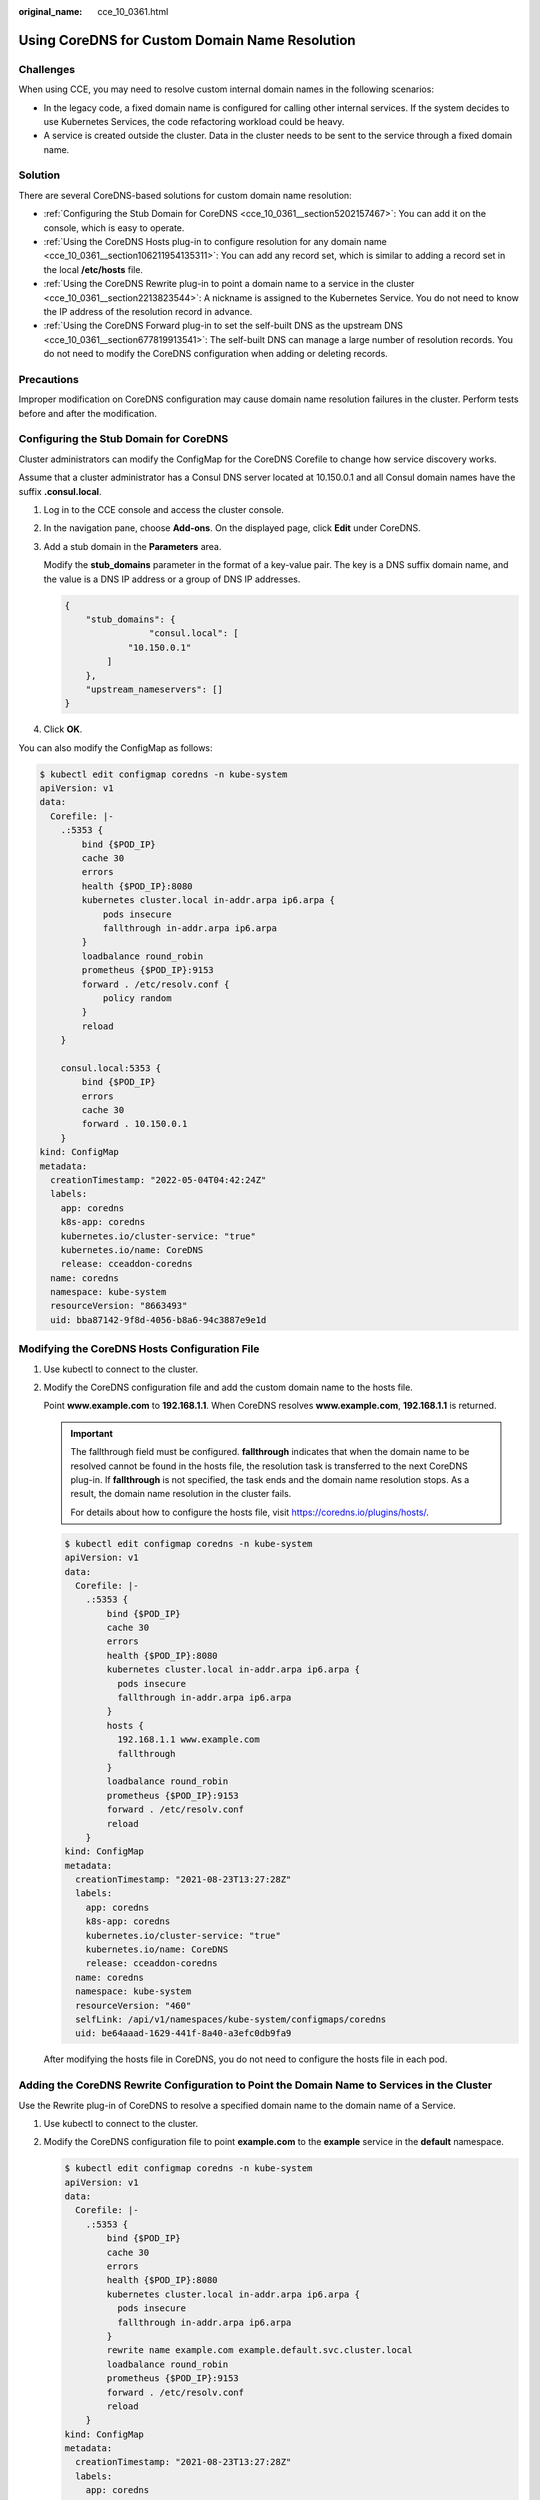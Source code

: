 :original_name: cce_10_0361.html

.. _cce_10_0361:

Using CoreDNS for Custom Domain Name Resolution
===============================================

Challenges
----------

When using CCE, you may need to resolve custom internal domain names in the following scenarios:

-  In the legacy code, a fixed domain name is configured for calling other internal services. If the system decides to use Kubernetes Services, the code refactoring workload could be heavy.
-  A service is created outside the cluster. Data in the cluster needs to be sent to the service through a fixed domain name.

Solution
--------

There are several CoreDNS-based solutions for custom domain name resolution:

-  :ref:`Configuring the Stub Domain for CoreDNS <cce_10_0361__section5202157467>`: You can add it on the console, which is easy to operate.
-  :ref:`Using the CoreDNS Hosts plug-in to configure resolution for any domain name <cce_10_0361__section106211954135311>`: You can add any record set, which is similar to adding a record set in the local **/etc/hosts** file.
-  :ref:`Using the CoreDNS Rewrite plug-in to point a domain name to a service in the cluster <cce_10_0361__section2213823544>`: A nickname is assigned to the Kubernetes Service. You do not need to know the IP address of the resolution record in advance.
-  :ref:`Using the CoreDNS Forward plug-in to set the self-built DNS as the upstream DNS <cce_10_0361__section677819913541>`: The self-built DNS can manage a large number of resolution records. You do not need to modify the CoreDNS configuration when adding or deleting records.

Precautions
-----------

Improper modification on CoreDNS configuration may cause domain name resolution failures in the cluster. Perform tests before and after the modification.

.. _cce_10_0361__section5202157467:

Configuring the Stub Domain for CoreDNS
---------------------------------------

Cluster administrators can modify the ConfigMap for the CoreDNS Corefile to change how service discovery works.

Assume that a cluster administrator has a Consul DNS server located at 10.150.0.1 and all Consul domain names have the suffix **.consul.local**.

#. Log in to the CCE console and access the cluster console.

#. In the navigation pane, choose **Add-ons**. On the displayed page, click **Edit** under CoreDNS.

#. Add a stub domain in the **Parameters** area.

   Modify the **stub_domains** parameter in the format of a key-value pair. The key is a DNS suffix domain name, and the value is a DNS IP address or a group of DNS IP addresses.

   .. code-block::

      {
          "stub_domains": {
                      "consul.local": [
                  "10.150.0.1"
              ]
          },
          "upstream_nameservers": []
      }

#. Click **OK**.

You can also modify the ConfigMap as follows:

.. code-block::

   $ kubectl edit configmap coredns -n kube-system
   apiVersion: v1
   data:
     Corefile: |-
       .:5353 {
           bind {$POD_IP}
           cache 30
           errors
           health {$POD_IP}:8080
           kubernetes cluster.local in-addr.arpa ip6.arpa {
               pods insecure
               fallthrough in-addr.arpa ip6.arpa
           }
           loadbalance round_robin
           prometheus {$POD_IP}:9153
           forward . /etc/resolv.conf {
               policy random
           }
           reload
       }

       consul.local:5353 {
           bind {$POD_IP}
           errors
           cache 30
           forward . 10.150.0.1
       }
   kind: ConfigMap
   metadata:
     creationTimestamp: "2022-05-04T04:42:24Z"
     labels:
       app: coredns
       k8s-app: coredns
       kubernetes.io/cluster-service: "true"
       kubernetes.io/name: CoreDNS
       release: cceaddon-coredns
     name: coredns
     namespace: kube-system
     resourceVersion: "8663493"
     uid: bba87142-9f8d-4056-b8a6-94c3887e9e1d

.. _cce_10_0361__section106211954135311:

Modifying the CoreDNS Hosts Configuration File
----------------------------------------------

#. Use kubectl to connect to the cluster.

#. Modify the CoreDNS configuration file and add the custom domain name to the hosts file.

   Point **www.example.com** to **192.168.1.1**. When CoreDNS resolves **www.example.com**, **192.168.1.1** is returned.

   .. important::

      The fallthrough field must be configured. **fallthrough** indicates that when the domain name to be resolved cannot be found in the hosts file, the resolution task is transferred to the next CoreDNS plug-in. If **fallthrough** is not specified, the task ends and the domain name resolution stops. As a result, the domain name resolution in the cluster fails.

      For details about how to configure the hosts file, visit https://coredns.io/plugins/hosts/.

   .. code-block::

      $ kubectl edit configmap coredns -n kube-system
      apiVersion: v1
      data:
        Corefile: |-
          .:5353 {
              bind {$POD_IP}
              cache 30
              errors
              health {$POD_IP}:8080
              kubernetes cluster.local in-addr.arpa ip6.arpa {
                pods insecure
                fallthrough in-addr.arpa ip6.arpa
              }
              hosts {
                192.168.1.1 www.example.com
                fallthrough
              }
              loadbalance round_robin
              prometheus {$POD_IP}:9153
              forward . /etc/resolv.conf
              reload
          }
      kind: ConfigMap
      metadata:
        creationTimestamp: "2021-08-23T13:27:28Z"
        labels:
          app: coredns
          k8s-app: coredns
          kubernetes.io/cluster-service: "true"
          kubernetes.io/name: CoreDNS
          release: cceaddon-coredns
        name: coredns
        namespace: kube-system
        resourceVersion: "460"
        selfLink: /api/v1/namespaces/kube-system/configmaps/coredns
        uid: be64aaad-1629-441f-8a40-a3efc0db9fa9

   After modifying the hosts file in CoreDNS, you do not need to configure the hosts file in each pod.

.. _cce_10_0361__section2213823544:

Adding the CoreDNS Rewrite Configuration to Point the Domain Name to Services in the Cluster
--------------------------------------------------------------------------------------------

Use the Rewrite plug-in of CoreDNS to resolve a specified domain name to the domain name of a Service.

#. Use kubectl to connect to the cluster.

#. Modify the CoreDNS configuration file to point **example.com** to the **example** service in the **default** namespace.

   .. code-block::

      $ kubectl edit configmap coredns -n kube-system
      apiVersion: v1
      data:
        Corefile: |-
          .:5353 {
              bind {$POD_IP}
              cache 30
              errors
              health {$POD_IP}:8080
              kubernetes cluster.local in-addr.arpa ip6.arpa {
                pods insecure
                fallthrough in-addr.arpa ip6.arpa
              }
              rewrite name example.com example.default.svc.cluster.local
              loadbalance round_robin
              prometheus {$POD_IP}:9153
              forward . /etc/resolv.conf
              reload
          }
      kind: ConfigMap
      metadata:
        creationTimestamp: "2021-08-23T13:27:28Z"
        labels:
          app: coredns
          k8s-app: coredns
          kubernetes.io/cluster-service: "true"
          kubernetes.io/name: CoreDNS
          release: cceaddon-coredns
        name: coredns
        namespace: kube-system
        resourceVersion: "460"
        selfLink: /api/v1/namespaces/kube-system/configmaps/coredns
        uid: be64aaad-1629-441f-8a40-a3efc0db9fa9

.. _cce_10_0361__section677819913541:

Using CoreDNS to Cascade Self-Built DNS
---------------------------------------

#. Use kubectl to connect to the cluster.

#. Modify the CoreDNS configuration file and change **/etc/resolv.conf** following **forward** to the IP address of the external DNS server.

   .. code-block::

      $ kubectl edit configmap coredns -n kube-system
      apiVersion: v1
      data:
        Corefile: |-
          .:5353 {
              bind {$POD_IP}
              cache 30
              errors
              health {$POD_IP}:8080
              kubernetes cluster.local in-addr.arpa ip6.arpa {
                pods insecure
                fallthrough in-addr.arpa ip6.arpa
              }
              loadbalance round_robin
              prometheus {$POD_IP}:9153
              forward . 192.168.1.1
              reload
          }
      kind: ConfigMap
      metadata:
        creationTimestamp: "2021-08-23T13:27:28Z"
        labels:
          app: coredns
          k8s-app: coredns
          kubernetes.io/cluster-service: "true"
          kubernetes.io/name: CoreDNS
          release: cceaddon-coredns
        name: coredns
        namespace: kube-system
        resourceVersion: "460"
        selfLink: /api/v1/namespaces/kube-system/configmaps/coredns
        uid: be64aaad-1629-441f-8a40-a3efc0db9fa9
